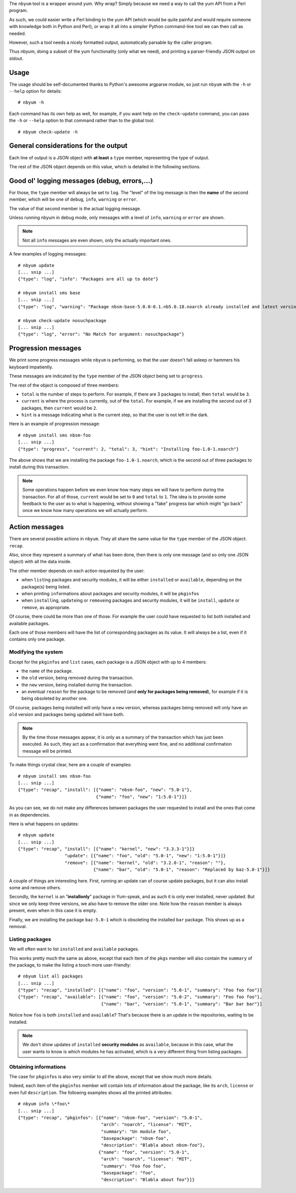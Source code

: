 The ``nbyum`` tool is a wrapper around yum. Why wrap? Simply because we need a
way to call the yum API from a Perl program.

As such, we could easier write a Perl binding to the yum API (which would be
quite painful and would require someone with knowledge both in Python and
Perl), or wrap it all into a simpler Python command-line tool we can then call
as needed.

However, such a tool needs a nicely formatted output, automatically parsable by
the caller program.

Thus nbyum, doing a subset of the yum functionality (only what we need), and
printing a parser-friendly JSON output on stdout.

Usage
=====

The usage should be self-documented thanks to Python's awesome argparse module,
so just run ``nbyum`` with the ``-h`` or ``--help`` option for details::

    # nbyum -h

Each command has its own help as well, for example, if you want help on the
``check-update`` command, you can pass the ``-h`` or ``--help`` option to that
command rather than to the global tool::

    # nbyum check-update -h

General considerations for the output
=====================================

Each line of output is a JSON object with **at least** a ``type`` member,
representing the type of output.

The rest of the JSON object depends on this value, which is detailed in the
following sections.

Good ol' logging messages (debug, errors,...)
=============================================

For those, the ``type`` member will always be set to ``log``. The "level" of
the log message is then the **name** of the second member, which will be one of
``debug``, ``info``, ``warning`` or ``error``.

The value of that second member is the actual logging message.

Unless running nbyum in debug mode, only messages with a level of ``info``,
``warning`` or ``error`` are shown.

.. note::
    Not all ``info`` messages are even shown, only the actually important ones.

A few examples of logging messages::

    # nbyum update
    [... snip ...]
    {"type": "log", "info": "Packages are all up to date"}

    # nbyum install sms base
    [... snip ...]
    {"type": "log", "warning": "Package nbsm-base-5.0.0-0.1.nb5.0.18.noarch already installed and latest version"}

    # nbyum check-update nosuchpackage
    [... snip ...]
    {"type": "log", "error": "No Match for argument: nosuchpackage"}

Progression messages
====================

We print some progress messages while ``nbyum`` is performing, so that the user
doesn't fall asleep or hammers his keyboard impatiently.

These messages are indicated by the ``type`` member of the JSON object being
set to ``progress``.

The rest of the object is composed of three members:

* ``total`` is the number of steps to perform. For example, if there are 3
  packages to install, then ``total`` would be ``3``.
* ``current`` is where the process is currently, out of the ``total``. For
  example, if we are installing the second out of 3 packages, then ``current``
  would be ``2``.
* ``hint`` is a message indicating what is the current step, so that the user
  is not left in the dark.

Here is an example of progression message::

    # nbyum install sms nbsm-foo
    [... snip ...]
    {"type": "progress", "current": 2, "total": 3, "hint": "Installing foo-1.0-1.noarch"}

The above shows that we are installing the package ``foo-1.0-1.noarch``, which
is the second out of three packages to install during this transaction.

.. note::
    Some operations happen before we even know how many steps we will have to
    perform during the transaction. For all of those, ``current`` would be set
    to ``0`` and ``total`` to ``1``. The idea is to provide some feedback to
    the user as to what is happening, without showing a "fake" progress bar
    which might "go back" once we know how many operations we will actually
    perform.

Action messages
===============

There are several possible actions in ``nbyum``. They all share the same value
for the ``type`` member of the JSON object: ``recap``.

Also, since they represent a summary of what has been done, then there is only
one message (and so only one JSON object) with all the data inside.

The other member depends on each action requested by the user:

* when ``list``\ ing packages and security modules, it will be either
  ``installed`` or ``available``, depending on the package(s) being listed.
* when printing ``info``\ rmations about packages and security modules, it will
  be ``pkginfos``
* when ``install``\ ing, ``update``\ ing or ``remove``\ ing packages and
  security modules, it will be ``install``, ``update`` or ``remove``, as
  appropriate.

Of course, there could be more than one of those. For example the user could
have requested to list both installed and available packages.

Each one of those members will have the list of corresponding packages as its
value. It will always be a list, even if it contains only one package.

Modifying the system
--------------------

Except for the ``pkginfos`` and ``list`` cases, each package is a JSON object
with up to 4 members:

* the ``name`` of the package.
* the ``old`` version, being removed during the transaction.
* the ``new`` version, being installed during the transaction.
* an eventual ``reason`` for the package to be removed (and **only for packages
  being removed**), for example if it is being obsoleted by another one.

Of course, packages being installed will only have a ``new`` version, whereas
packages being removed will only have an ``old`` version and packages being
updated will have both.

.. note::
    By the time those messages appear, it is only as a summary of the
    transaction which has just been executed. As such, they act as a
    confirmation that everything went fine, and no additional confirmation
    message will be printed.

To make things crystal clear, here are a couple of examples::

    # nbyum install sms nbsm-foo
    [... snip ...]
    {"type": "recap", "install": [{"name": "nbsm-foo", "new": "5.0-1"},
                                  {"name": "foo", "new": "1:5.0-1"}]}

As you can see, we do not make any differences between packages the user
requested to install and the ones that come in as dependencies.

Here is what happens on updates::

    # nbyum update
    [... snip ...]
    {"type": "recap", "install": [{"name": "kernel", "new": "3.3.3-1"}]}
                      "update": [{"name": "foo", "old": "5.0-1", "new": "1:5.0-1"}]}
                      "remove": [{"name": "kernel", "old": "3.2.0-1", "reason": ""},
                                 {"name": "bar", "old": "5.0-1", "reason": "Replaced by baz-5.0-1"}]}

A couple of things are interesting here. First, running an update can of course
update packages, but it can also install some and remove others.

Secondly, the ``kernel`` is an "**installonly**" package in Yum-speak, and as
such it is only ever installed, never updated. But since we only keep three
versions, we also have to remove the older one. Note how the ``reason`` member
is always present, even when in this case it is empty.

Finally, we are installing the package ``baz-5.0-1`` which is obsoleting the
installed ``bar`` package. This shows up as a removal.

Listing packages
----------------

We will often want to list ``installed`` and ``available`` packages.

This works pretty much the same as above, except that each item of the ``pkgs``
member will also contain the ``summary`` of the package, to make the listing a
touch more user-friendly::

    # nbyum list all packages
    [... snip ...]
    {"type": "recap", "installed": [{"name": "foo", "version": "5.0-1", "summary": "Foo foo foo"}]
    {"type": "recap", "available": [{"name": "foo", "version": "5.0-2", "summary": "Foo foo foo"},
                                    {"name": "bar", "version": "5.0-1", "summary": "Bar bar bar"}]

Notice how ``foo`` is both ``installed`` and ``available``? That's because
there is an update in the repositories, waiting to be installed.

.. note::
    We don't show updates of ``installed`` **security modules** as
    ``available``, because in this case, what the user wants to know is which
    modules he has activated, which is a very different thing from listing
    packages.

Obtaining informations
----------------------

The case for ``pkginfos`` is also very similar to all the above, except that we
show much more details.

Indeed, each item of the ``pkginfos`` member will contain lots of information
about the package, like its ``arch``, ``license`` or even full ``description``.
The following examples shows all the printed attributes::

    # nbyum info \*foo\*
    [... snip ...]
    {"type": "recap", "pkginfos": [{"name": "nbsm-foo", "version": "5.0-1",
                                    "arch": "noarch", "license": "MIT",
                                    "summary": "Un module foo",
                                    "basepackage": "nbsm-foo",
                                    "description": "Blabla about nbsm-foo"},
                                   {"name": "foo", "version": "5.0-1",
                                    "arch": "noarch", "license": "MIT",
                                    "summary": "Foo foo foo",
                                    "basepackage": "foo",
                                    "description": "Blabla about foo"}]}
